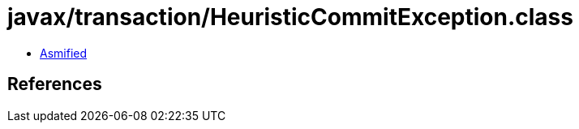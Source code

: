 = javax/transaction/HeuristicCommitException.class

 - link:HeuristicCommitException-asmified.java[Asmified]

== References

